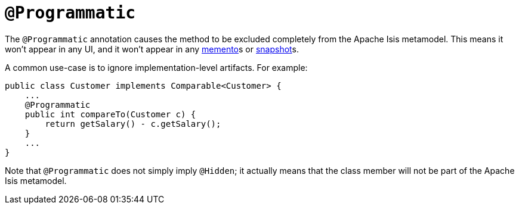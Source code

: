 [[_rgant-Programmatic]]
= `@Programmatic`
:Notice: Licensed to the Apache Software Foundation (ASF) under one or more contributor license agreements. See the NOTICE file distributed with this work for additional information regarding copyright ownership. The ASF licenses this file to you under the Apache License, Version 2.0 (the "License"); you may not use this file except in compliance with the License. You may obtain a copy of the License at. http://www.apache.org/licenses/LICENSE-2.0 . Unless required by applicable law or agreed to in writing, software distributed under the License is distributed on an "AS IS" BASIS, WITHOUT WARRANTIES OR  CONDITIONS OF ANY KIND, either express or implied. See the License for the specific language governing permissions and limitations under the License.
:_basedir: ../
:_imagesdir: images/


The `@Programmatic` annotation causes the method to be excluded completely from the Apache Isis metamodel. This means it won't appear in any UI, and it won't appear in any xref:rgsvc.adoc#_rgsvc_api_MementoService[memento]s or xref:rgsvc.adoc#_rgsvc_api_XmlSnapshotService[snapshot]s.

A common use-case is to ignore implementation-level artifacts. For example:

[source,java]
----
public class Customer implements Comparable<Customer> {
    ...
    @Programmatic
    public int compareTo(Customer c) {
        return getSalary() - c.getSalary();
    }
    ...
}
----


Note that `@Programmatic` does not simply imply `@Hidden`; it actually means that the class member will not be part of the Apache Isis metamodel.


